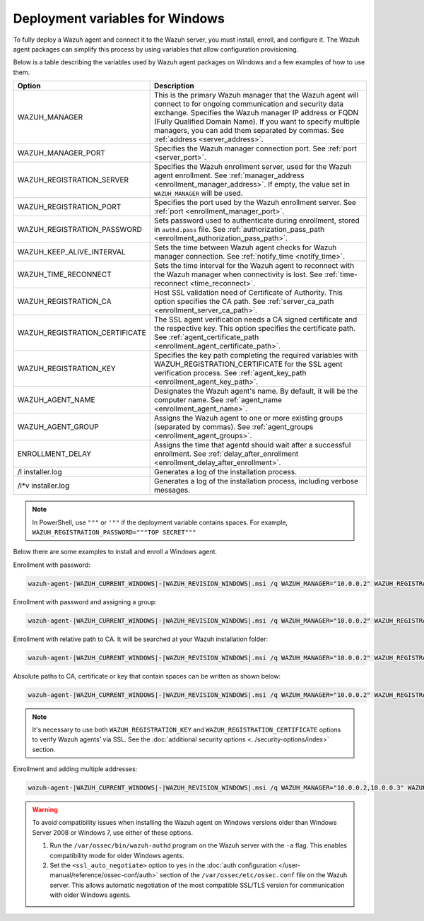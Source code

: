 .. Copyright (C) 2015, Wazuh, Inc.

.. meta::
   :description: Learn about the variables used by Wazuh agent packages on Windows and see examples of how to use them.

Deployment variables for Windows
================================

To fully deploy a Wazuh agent and connect it to the Wazuh server, you must install, enroll, and configure it. The Wazuh agent packages can simplify this process by using variables that allow configuration provisioning.

Below is a table describing the variables used by Wazuh agent packages on Windows and a few examples of how to use them.

+----------------------------------+------------------------------------------------------------------------------------------------------------------------------------------------------------------------------------------------------+
| Option                           | Description                                                                                                                                                                                          |
+==================================+======================================================================================================================================================================================================+
|   WAZUH_MANAGER                  |  This is the primary Wazuh manager that the Wazuh agent will connect to for ongoing communication and security data exchange. Specifies the Wazuh manager IP address or FQDN (Fully Qualified        |
|                                  |  Domain Name). If you want to specify multiple managers, you can add them separated by commas. See :ref:`address <server_address>`.                                                                  |
+----------------------------------+------------------------------------------------------------------------------------------------------------------------------------------------------------------------------------------------------+
|   WAZUH_MANAGER_PORT             |  Specifies the Wazuh manager connection port. See :ref:`port <server_port>`.                                                                                                                         |
+----------------------------------+------------------------------------------------------------------------------------------------------------------------------------------------------------------------------------------------------+
|   WAZUH_REGISTRATION_SERVER      |  Specifies the Wazuh enrollment server, used for the Wazuh agent enrollment. See :ref:`manager_address <enrollment_manager_address>`. If empty, the value set in ``WAZUH_MANAGER`` will be used.     |
+----------------------------------+------------------------------------------------------------------------------------------------------------------------------------------------------------------------------------------------------+
|   WAZUH_REGISTRATION_PORT        |  Specifies the port used by the Wazuh enrollment server. See :ref:`port <enrollment_manager_port>`.                                                                                                  |
+----------------------------------+------------------------------------------------------------------------------------------------------------------------------------------------------------------------------------------------------+
|   WAZUH_REGISTRATION_PASSWORD    |  Sets password used to authenticate during enrollment, stored in ``authd.pass`` file. See :ref:`authorization_pass_path <enrollment_authorization_pass_path>`.                                       |
+----------------------------------+------------------------------------------------------------------------------------------------------------------------------------------------------------------------------------------------------+
|   WAZUH_KEEP_ALIVE_INTERVAL      |  Sets the time between Wazuh agent checks for Wazuh manager connection. See :ref:`notify_time <notify_time>`.                                                                                        |
+----------------------------------+------------------------------------------------------------------------------------------------------------------------------------------------------------------------------------------------------+
|   WAZUH_TIME_RECONNECT           |  Sets the time interval for the Wazuh agent to reconnect with the Wazuh manager when connectivity is lost. See :ref:`time-reconnect  <time_reconnect>`.                                              |
+----------------------------------+------------------------------------------------------------------------------------------------------------------------------------------------------------------------------------------------------+
|   WAZUH_REGISTRATION_CA          |  Host SSL validation need of Certificate of Authority. This option specifies the CA path. See :ref:`server_ca_path <enrollment_server_ca_path>`.                                                     |
+----------------------------------+------------------------------------------------------------------------------------------------------------------------------------------------------------------------------------------------------+
|   WAZUH_REGISTRATION_CERTIFICATE |  The SSL agent verification needs a CA signed certificate and the respective key. This option specifies the certificate path. See :ref:`agent_certificate_path <enrollment_agent_certificate_path>`. |
+----------------------------------+------------------------------------------------------------------------------------------------------------------------------------------------------------------------------------------------------+
|   WAZUH_REGISTRATION_KEY         |  Specifies the key path completing the required variables with WAZUH_REGISTRATION_CERTIFICATE for the SSL agent verification process. See :ref:`agent_key_path <enrollment_agent_key_path>`.         |
+----------------------------------+------------------------------------------------------------------------------------------------------------------------------------------------------------------------------------------------------+
|   WAZUH_AGENT_NAME               |  Designates the Wazuh agent's name. By default, it will be the computer name. See :ref:`agent_name <enrollment_agent_name>`.                                                                         |
+----------------------------------+------------------------------------------------------------------------------------------------------------------------------------------------------------------------------------------------------+
|   WAZUH_AGENT_GROUP              |  Assigns the Wazuh agent to one or more existing groups (separated by commas). See :ref:`agent_groups <enrollment_agent_groups>`.                                                                    |
+----------------------------------+------------------------------------------------------------------------------------------------------------------------------------------------------------------------------------------------------+
|   ENROLLMENT_DELAY               |  Assigns the time that agentd should wait after a successful enrollment. See :ref:`delay_after_enrollment <enrollment_delay_after_enrollment>`.                                                      |
+----------------------------------+------------------------------------------------------------------------------------------------------------------------------------------------------------------------------------------------------+
|   \/l  installer.log             |  Generates a log of the installation process.                                                                                                                                                        |
+----------------------------------+------------------------------------------------------------------------------------------------------------------------------------------------------------------------------------------------------+
|   \/l\*v installer.log           |  Generates a log of the installation process, including verbose messages.                                                                                                                            |
+----------------------------------+------------------------------------------------------------------------------------------------------------------------------------------------------------------------------------------------------+

.. note::

   In PowerShell, use ``"""`` or ``'""`` if the deployment variable contains spaces. For example, ``WAZUH_REGISTRATION_PASSWORD="""TOP SECRET"""``

Below there are some examples to install and enroll a Windows agent.

Enrollment with password:

.. code-block:: doscon

   wazuh-agent-|WAZUH_CURRENT_WINDOWS|-|WAZUH_REVISION_WINDOWS|.msi /q WAZUH_MANAGER="10.0.0.2" WAZUH_REGISTRATION_SERVER="10.0.0.2" WAZUH_REGISTRATION_PASSWORD="TopSecret" WAZUH_AGENT_NAME="W2012"

Enrollment with password and assigning a group:

.. code-block:: doscon

   wazuh-agent-|WAZUH_CURRENT_WINDOWS|-|WAZUH_REVISION_WINDOWS|.msi /q WAZUH_MANAGER="10.0.0.2" WAZUH_REGISTRATION_SERVER="10.0.0.2" WAZUH_REGISTRATION_PASSWORD="TopSecret" WAZUH_AGENT_GROUP="my-group"

Enrollment with relative path to CA. It will be searched at your Wazuh installation folder:

.. code-block:: doscon

   wazuh-agent-|WAZUH_CURRENT_WINDOWS|-|WAZUH_REVISION_WINDOWS|.msi /q WAZUH_MANAGER="10.0.0.2" WAZUH_REGISTRATION_SERVER="10.0.0.2" WAZUH_AGENT_NAME="W2019" WAZUH_REGISTRATION_CA="rootCA.pem"

Absolute paths to CA, certificate or key that contain spaces can be written as shown below:

.. code-block:: doscon

   wazuh-agent-|WAZUH_CURRENT_WINDOWS|-|WAZUH_REVISION_WINDOWS|.msi /q WAZUH_MANAGER="10.0.0.2" WAZUH_REGISTRATION_SERVER="10.0.0.2" WAZUH_REGISTRATION_KEY="C:\Program Files (x86)\ossec-agent\sslagent.key" WAZUH_REGISTRATION_CERTIFICATE="C:\Program Files (x86)\ossec-agent\sslagent.cert"

.. note::

   It's necessary to use both ``WAZUH_REGISTRATION_KEY`` and ``WAZUH_REGISTRATION_CERTIFICATE`` options to verify Wazuh agents’ via SSL. See the :doc:`additional security options <../security-options/index>` section.

Enrollment and adding multiple addresses:

.. code-block:: doscon

   wazuh-agent-|WAZUH_CURRENT_WINDOWS|-|WAZUH_REVISION_WINDOWS|.msi /q WAZUH_MANAGER="10.0.0.2,10.0.0.3" WAZUH_REGISTRATION_SERVER="10.0.0.2" WAZUH_AGENT_NAME="W2016"

.. warning::

   To avoid compatibility issues when installing the Wazuh agent on Windows versions older than Windows Server 2008 or Windows 7, use either of these options.

   #. Run the ``/var/ossec/bin/wazuh-authd`` program on the Wazuh server with the ``-a`` flag. This enables compatibility mode for older Windows agents.
   #. Set the ``<ssl_auto_negotiate>`` option to ``yes`` in the :doc:`auth configuration </user-manual/reference/ossec-conf/auth>` section of the ``/var/ossec/etc/ossec.conf`` file on the Wazuh server. This allows automatic negotiation of the most compatible SSL/TLS version for communication with older Windows agents.


